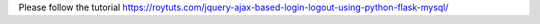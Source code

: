 Please follow the tutorial https://roytuts.com/jquery-ajax-based-login-logout-using-python-flask-mysql/
